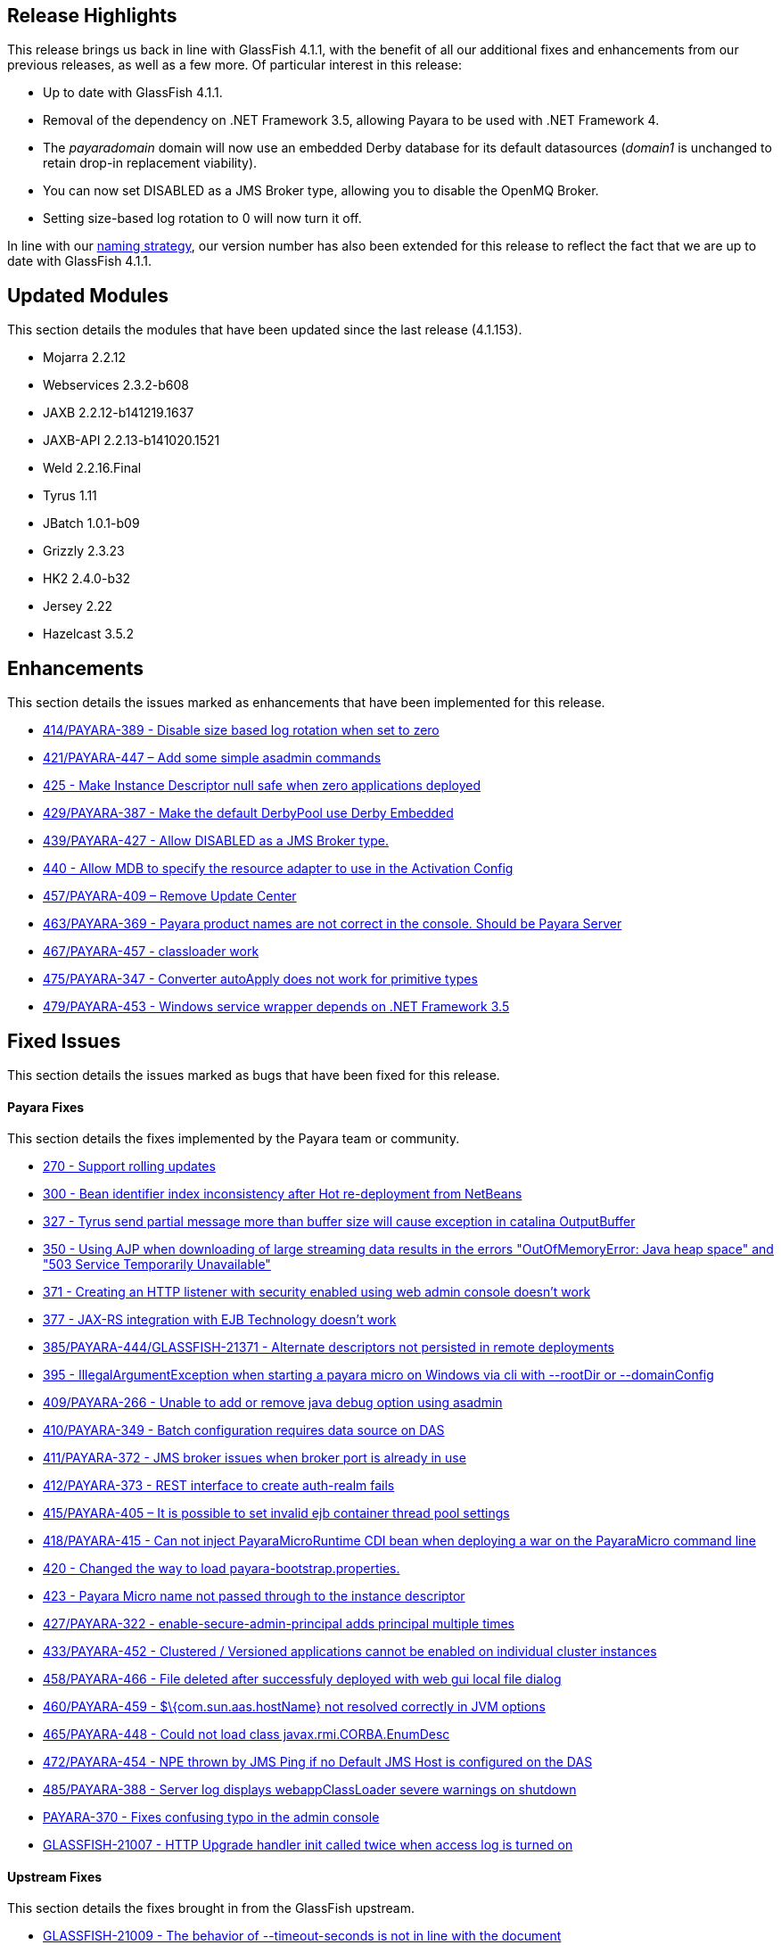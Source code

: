 [[release-highlights]]
Release Highlights
------------------

This release brings us back in line with GlassFish 4.1.1, with the benefit of all our additional fixes and enhancements from our previous releases, as well as a few more. Of particular interest in this release:

* Up to date with GlassFish 4.1.1. +
* Removal of the dependency on .NET Framework 3.5, allowing Payara to be used with .NET Framework 4. +
* The _payaradomain_ domain will now use an embedded Derby database for its default datasources (_domain1_ is unchanged to retain drop-in replacement viability). +
* You can now set DISABLED as a JMS Broker type, allowing you to disable the OpenMQ Broker. +
* Setting size-based log rotation to 0 will now turn it off.

In line with our https://github.com/payara/Payara/wiki/General-Info#naming-strategy[naming strategy], our version number has also been extended for this release to reflect the fact that we are up to date with GlassFish 4.1.1.

[[updated-modules]]
Updated Modules
---------------

This section details the modules that have been updated since the last release (4.1.153).

* Mojarra 2.2.12 +
* Webservices 2.3.2-b608 +
* JAXB 2.2.12-b141219.1637 +
* JAXB-API 2.2.13-b141020.1521 +
* Weld 2.2.16.Final +
* Tyrus 1.11 +
* JBatch 1.0.1-b09 +
* Grizzly 2.3.23 +
* HK2 2.4.0-b32 +
* Jersey 2.22 +
* Hazelcast 3.5.2

[[enhancements]]
Enhancements
------------

This section details the issues marked as enhancements that have been implemented for this release.

* https://github.com/payara/Payara/issues/414[414/PAYARA-389 - Disable size based log rotation when set to zero] +
* https://github.com/payara/Payara/pull/421[421/PAYARA-447 – Add some simple asadmin commands] +
* https://github.com/payara/Payara/pull/425[425 - Make Instance Descriptor null safe when zero applications deployed] +
* https://github.com/payara/Payara/issues/429[429/PAYARA-387 - Make the default DerbyPool use Derby Embedded] +
* https://github.com/payara/Payara/pull/439[439/PAYARA-427 - Allow DISABLED as a JMS Broker type.] +
* https://github.com/payara/Payara/issues/440[440 - Allow MDB to specify the resource adapter to use in the Activation Config] +
* https://jira.c2b2.co.uk/browse/PAYARA-409[457/PAYARA-409 – Remove Update Center] +
* https://github.com/payara/Payara/pull/463[463/PAYARA-369 - Payara product names are not correct in the console. Should be Payara Server] +
* https://github.com/payara/Payara/pull/467[467/PAYARA-457 - classloader work] +
* https://github.com/payara/Payara/issues/475[475/PAYARA-347 - Converter autoApply does not work for primitive types] +
* https://jira.c2b2.co.uk/browse/PAYARA-453[479/PAYARA-453 - Windows service wrapper depends on .NET Framework 3.5]

[[fixed-issues]]
Fixed Issues
------------

This section details the issues marked as bugs that have been fixed for this release.

[[payara-fixes]]
Payara Fixes
^^^^^^^^^^^^

This section details the fixes implemented by the Payara team or community.

* https://github.com/payara/Payara/issues/270[270 - Support rolling updates] +
* https://github.com/payara/Payara/issues/300[300 - Bean identifier index inconsistency after Hot re-deployment from NetBeans] +
* https://github.com/payara/Payara/issues/327[327 - Tyrus send partial message more than buffer size will cause exception in catalina OutputBuffer] +
* https://github.com/payara/Payara/issues/350[350 - Using AJP when downloading of large streaming data results in the errors "OutOfMemoryError: Java heap space" and "503 Service Temporarily Unavailable"] +
* https://github.com/payara/Payara/issues/371[371 - Creating an HTTP listener with security enabled using web admin console doesn't work] +
* https://github.com/payara/Payara/issues/377[377 - JAX-RS integration with EJB Technology doesn't work] +
* https://github.com/payara/Payara/issues/385[385/PAYARA-444/GLASSFISH-21371 - Alternate descriptors not persisted in remote deployments] +
* https://github.com/payara/Payara/issues/395[395 - IllegalArgumentException when starting a payara micro on Windows via cli with --rootDir or --domainConfig] +
* https://github.com/payara/Payara/issues/409[409/PAYARA-266 - Unable to add or remove java debug option using asadmin] +
* https://github.com/payara/Payara/issues/410[410/PAYARA-349 - Batch configuration requires data source on DAS] +
* https://github.com/payara/Payara/issues/411[411/PAYARA-372 - JMS broker issues when broker port is already in use] +
* https://github.com/payara/Payara/issues/412[412/PAYARA-373 - REST interface to create auth-realm fails] +
* https://github.com/payara/Payara/issues/415[415/PAYARA-405 – It is possible to set invalid ejb container thread pool settings] +
* https://github.com/payara/Payara/pull/418[418/PAYARA-415 - Can not inject PayaraMicroRuntime CDI bean when deploying a war on the PayaraMicro command line] +
* https://github.com/payara/Payara/pull/420[420 - Changed the way to load payara-bootstrap.properties.] +
* https://github.com/payara/Payara/issues/423[423 - Payara Micro name not passed through to the instance descriptor] +
* https://github.com/payara/Payara/issues/427[427/PAYARA-322 - enable-secure-admin-principal adds principal multiple times] +
* https://github.com/payara/Payara/issues/433[433/PAYARA-452 - Clustered / Versioned applications cannot be enabled on individual cluster instances] +
* https://github.com/payara/Payara/issues/458[458/PAYARA-466 - File deleted after successfuly deployed with web gui local file dialog] +
* https://github.com/payara/Payara/issues/460[460/PAYARA-459 - $\{com.sun.aas.hostName} not resolved correctly in JVM options] +
* https://github.com/payara/Payara/issues/465[465/PAYARA-448 - Could not load class javax.rmi.CORBA.EnumDesc] +
* https://github.com/payara/Payara/issues/472[472/PAYARA-454 - NPE thrown by JMS Ping if no Default JMS Host is configured on the DAS] +
* https://github.com/payara/Payara/pull/485[485/PAYARA-388 - Server log displays webappClassLoader severe warnings on shutdown] +
* https://github.com/payara/Payara/pull/390[PAYARA-370 - Fixes confusing typo in the admin console] +
* https://java.net/jira/browse/GLASSFISH-21007[GLASSFISH-21007 - HTTP Upgrade handler init called twice when access log is turned on]

[[upstream-fixes]]
Upstream Fixes
^^^^^^^^^^^^^^

This section details the fixes brought in from the GlassFish upstream.

* https://java.net/jira/browse/GLASSFISH-21009[GLASSFISH-21009 - The behavior of --timeout-seconds is not in line with the document] +
* https://java.net/jira/browse/GLASSFISH-21172[GLASSFISH-21172 - javax.transaction.RollbackException from @Transactional bean has no cause set] +
* https://java.net/jira/browse/GLASSFISH-21381[GLASSFISH-21381 - war with web service not deploying correctly] +
* https://java.net/jira/browse/GLASSFISH-21391[GLASSFISH-21391 - Disable SSLv3 by default in config module] +
* https://java.net/jira/browse/GLASSFISH-21426[GLASSFISH-21426 - Application deployment fails when DataSourceDefinition annotation is used within an EJB inside a war.] +
* https://github.com/Pandrex247/Payara/commit/87b5e56f5584743568a40c546d9b7353cd8213e5[fix enforcer version of the javadoc-jdk8+ profile activation] +
* https://github.com/Pandrex247/Payara/commit/9d4b676aecf61ab2e3e4e5716400919f993c1465[fixed redundant null check caught by findbugs for an earlier commit] +
* https://github.com/Pandrex247/Payara/commit/fe015d0fc30ce59a54d37d1c8c51f7b71d8ff023[In case of JDK 9, java.logging loading sun.util.logging.resources.logging resource bundle and java.logging module is used as the cache key with null class loader.So we are adding a null check] +
* https://github.com/Pandrex247/Payara/commit/c1f008d2a8596e96fa53e8b7286dd6250ec59b87[As per servlet spec 3.1, when Request.setCharacterEncoding(String enc) is called, the call should be a no-op if request input parameters have already been read or if getReader() has been called. However, at present, check is there only in case of use of reader and no check if parameter has been read by a different method call (e.g by calling getParameter()). This seems to be a regression introduced during Grizzly 2.0 integration in revision 46674. Changes have been made to check if parameters have been processed/read too. character encoding will not be set if either parameters have been reader or reader is being used.] +
* https://github.com/Pandrex247/Payara/commit/46bba102abd3749ae3c0d742119ffe442790819b[EjbDescriptor abstract class implements JndiNameEnvironment and WritableJndiNameEnvironment. For some of these methods, though there is a generic implementation (For example via CommonResourceDescriptor), these methods still needs to be implemented in a specific way within EjbDescriptor abstract class to get the expected behavior whenever these methods are invoked in EjbDescriptor's context. To ensure the same, a new unit test is being introduced within source workspace, namely EjbDescriptorInheritedMethodImplementationTest,which basically ensures following two things: All methods defined in JndiNameEnvironment and WritableJndiNameEnvironment have a direct implementation within EjbDescriptor abstract class and all these methods are marked final in EjbDescriptor to ensure that sub-classes of EjbDescriptor don't override these methods accidentally, possibly causing unexpected behavior.] +
* https://github.com/Pandrex247/Payara/commit/3d1d0fc0fbe5ea6088dc313cdcd0eb31d9300f79[fix web container issue filed in Grizzly]

[[known-issues]]
Known Issues
------------

Known issues can be seen on our GitHub issues page here: https://github.com/payara/Payara/issues
